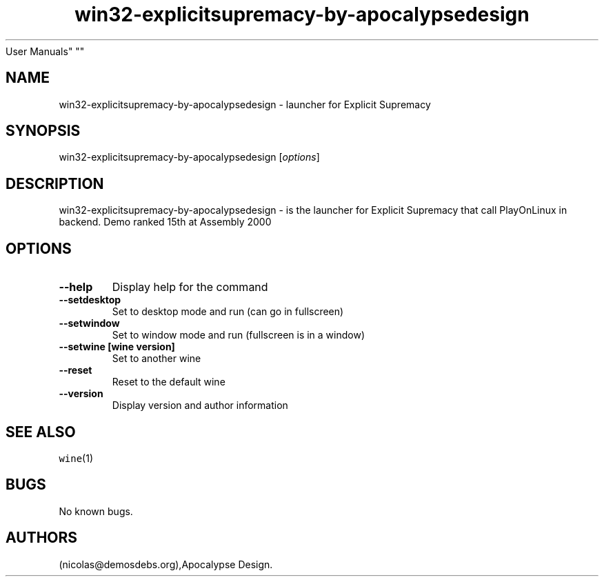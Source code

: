.\" Automatically generated by Pandoc 2.5
.\"
.TH "win32\-explicitsupremacy\-by\-apocalypsedesign" "6" "2016\-01\-17" "Explicit Supremacy
User Manuals" ""
.hy
.SH NAME
.PP
win32\-explicitsupremacy\-by\-apocalypsedesign \- launcher for Explicit
Supremacy
.SH SYNOPSIS
.PP
win32\-explicitsupremacy\-by\-apocalypsedesign [\f[I]options\f[R]]
.SH DESCRIPTION
.PP
win32\-explicitsupremacy\-by\-apocalypsedesign \- is the launcher for
Explicit Supremacy that call PlayOnLinux in backend.
Demo ranked 15th at Assembly 2000
.SH OPTIONS
.TP
.B \-\-help
Display help for the command
.TP
.B \-\-setdesktop
Set to desktop mode and run (can go in fullscreen)
.TP
.B \-\-setwindow
Set to window mode and run (fullscreen is in a window)
.TP
.B \-\-setwine [wine version]
Set to another wine
.TP
.B \-\-reset
Reset to the default wine
.TP
.B \-\-version
Display version and author information
.SH SEE ALSO
.PP
\f[C]wine\f[R](1)
.SH BUGS
.PP
No known bugs.
.SH AUTHORS
(nicolas\[at]demosdebs.org),Apocalypse Design.
